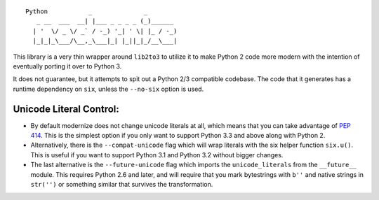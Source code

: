 ::

    Python           _              _        
       _ __  ___  __| |___ _ _ _ _ (_)______ 
      | '  \/ _ \/ _` / -_) '_| ' \| |_ / -_)
      |_|_|_\___/\__,_\___|_| |_||_|_/__\___|

This library is a very thin wrapper around ``lib2to3`` to utilize it
to make Python 2 code more modern with the intention of eventually
porting it over to Python 3.

It does not guarantee, but it attempts to spit out a Python 2/3
compatible codebase.  The code that it generates has a runtime
dependency on ``six``, unless the ``--no-six`` option is used.


Unicode Literal Control:
------------------------

- By default modernize does not change unicode literals at all, which means that
  you can take advantage of `PEP 414 <http://legacy.python.org/dev/peps/pep-0414/>`_.
  This is the simplest option if you only want to support Python 3.3 and above
  along with Python 2.
- Alternatively, there is the ``--compat-unicode`` flag which will wrap literals
  with the six helper function ``six.u()``. This is useful if you want to
  support Python 3.1 and Python 3.2 without bigger changes.
- The last alternative is the ``--future-unicode`` flag which
  imports the ``unicode_literals`` from the ``__future__`` module.
  This requires Python 2.6 and later, and will require that you
  mark bytestrings with ``b''`` and native strings in ``str('')``
  or something similar that survives the transformation.


.. image:: https://travis-ci.org/python-modernize/python-modernize.svg?branch=master
    :target: https://travis-ci.org/python-modernize/python-modernize
